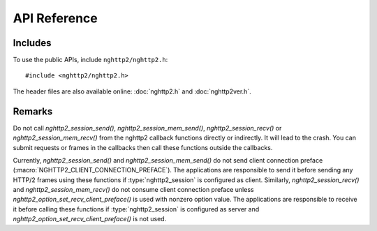 API Reference
=============

Includes
--------

To use the public APIs, include ``nghttp2/nghttp2.h``::

    #include <nghttp2/nghttp2.h>

The header files are also available online: :doc:`nghttp2.h` and
:doc:`nghttp2ver.h`.

Remarks
-------

Do not call `nghttp2_session_send()`, `nghttp2_session_mem_send()`,
`nghttp2_session_recv()` or `nghttp2_session_mem_recv()` from the
nghttp2 callback functions directly or indirectly. It will lead to the
crash.  You can submit requests or frames in the callbacks then call
these functions outside the callbacks.

Currently, `nghttp2_session_send()` and `nghttp2_session_mem_send()`
do not send client connection preface
(:macro:`NGHTTP2_CLIENT_CONNECTION_PREFACE`).  The applications are
responsible to send it before sending any HTTP/2 frames using these
functions if :type:`nghttp2_session` is configured as client.
Similarly, `nghttp2_session_recv()` and `nghttp2_session_mem_recv()`
do not consume client connection preface unless
`nghttp2_option_set_recv_client_preface()` is used with nonzero option
value.  The applications are responsible to receive it before calling
these functions if :type:`nghttp2_session` is configured as server and
`nghttp2_option_set_recv_client_preface()` is not used.
